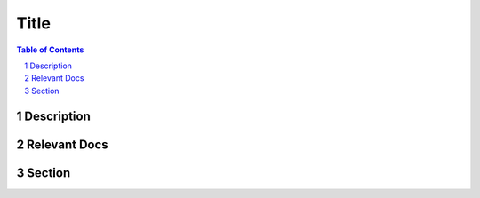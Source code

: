 =====
Title
=====

.. .. image:: ../img/smi-logo.png
..         :width: 4in
..         :align: center

.. :Organization:
..         Space Micro Inc
.. :Address:
..         15378 Avenue of Science
..         San Diego, CA 92128
.. :Contact:
..         csp@spacemicro.com
..         (858) 332-0700
.. :Copyright:
..         The information contained herein is controlled by U.S. Department of Commerce’s Export Administration Regulations (EAR) and
..         classified under ECCN 9E515 .  This information may not be exported to a foreign country, disclosed to a foreign person in
..         the United States or placed in the public domain without authorization from the U.S. Department of Commerce’s Bureau of Industry
..         and Security (BIS) and Space Micro Inc.

.. contents:: Table of Contents
.. section-numbering::

Description
===========


Relevant Docs
=============


Section
=======

